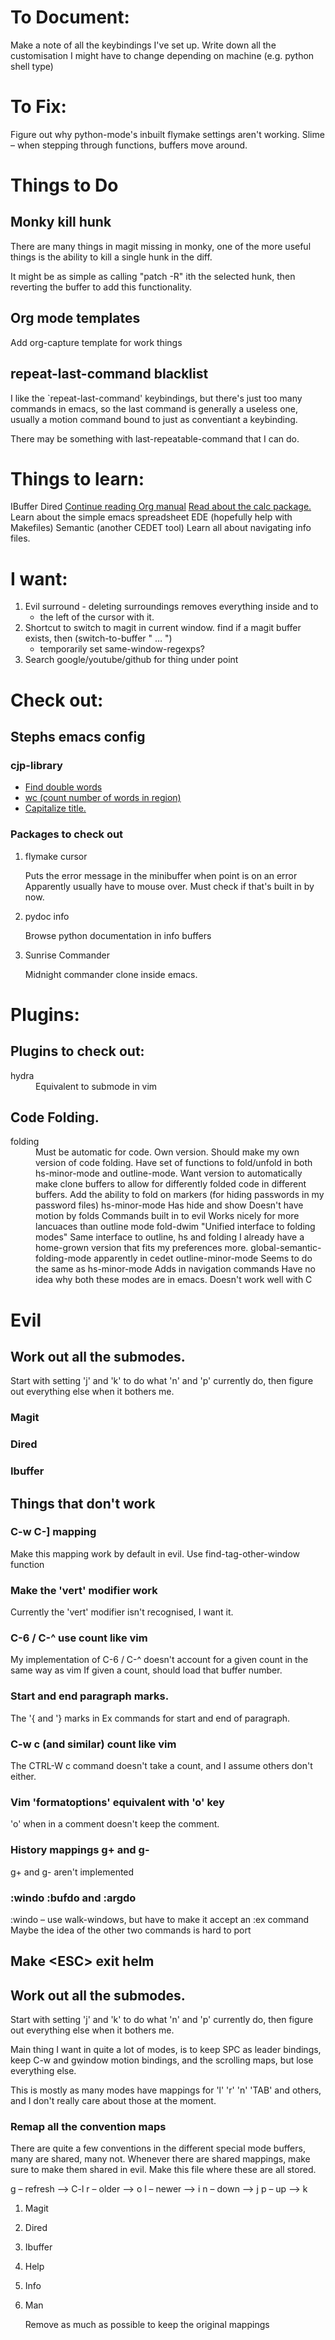 * To Document:
Make a note of all the keybindings I've set up.
Write down all the customisation I might have to change depending on machine
    (e.g. python shell type)

* To Fix:
Figure out why python-mode's inbuilt flymake settings aren't working.
Slime -- when stepping through functions, buffers move around.

* Things to Do
** Monky kill hunk
There are many things in magit missing in monky, one of the more useful things
is the ability to kill a single hunk in the diff.

It might be as simple as calling "patch -R" ith the selected hunk, then
reverting the buffer to add this functionality.
** Org mode templates
Add org-capture template for work things
** repeat-last-command blacklist
I like the `repeat-last-command' keybindings, but there's just too many commands
in emacs, so the last command is generally a useless one, usually a motion
command bound to just as conventiant a keybinding.

There may be something with last-repeatable-command that I can do.
* Things to learn:
IBuffer
Dired
[[info:org#Capture%20-%20Refile%20-%20Archive][Continue reading Org manual]]
[[info:calc][Read about the calc package.]]
Learn about the simple emacs spreadsheet
EDE (hopefully help with Makefiles)
Semantic (another CEDET tool)
Learn all about navigating info files.

* I want:
1) Evil surround - deleting surroundings removes everything inside and to
   + the left of the cursor with it.
2) Shortcut to switch to magit in current window.
   find if a magit buffer exists, then
   (switch-to-buffer " ... ")
   + temporarily set same-window-regexps?
3) Search google/youtube/github for thing under point

* Check out:
** Stephs emacs config
*** cjp-library
+ [[file:stephs_emacs/lisp/cjp-library.el::228][Find double words]]
+ [[file:stephs_emacs/lisp/cjp-library.el::305][wc (count number of words in region)]]
+ [[file:stephs_emacs/lisp/cjp-library.el::351][Capitalize title.]]
*** Packages to check out
**** flymake cursor
Puts the error message in the minibuffer when point is on an error
Apparently usually have to mouse over.
Must check if that's built in by now.
**** pydoc info
Browse python documentation in info buffers
**** Sunrise Commander
Midnight commander clone inside emacs.
* Plugins:
** Plugins to check out:
+ hydra          :: Equivalent to submode in vim
** Code Folding.
+ folding      :: Must be automatic for code.
     Own version.
                  Should make my own version of code folding.
                  Have set of functions to fold/unfold in both
                  hs-minor-mode and outline-mode.
                  Want version to automatically make clone buffers to
                  allow for differently folded code in different
                  buffers.
                  Add the ability to fold on markers (for hiding
                     passwords in my password files)
     hs-minor-mode
                  Has hide and show
                  Doesn't have motion by folds
                  Commands built in to evil
                  Works nicely for more lancuaces than outline mode
     fold-dwim
                  "Unified interface to folding modes"
                  Same interface to outline, hs and folding
                  I already have a home-grown version that fits my
                    preferences more.
     global-semantic-folding-mode
                  apparently in cedet
     outline-minor-mode
                  Seems to do the same as hs-minor-mode
                  Adds in navigation commands
                  Have no idea why both these modes are in emacs.
                  Doesn't work well with C
* Evil
** Work out all the submodes.
Start with setting 'j' and 'k' to do what 'n' and 'p' currently do, then figure
out everything else when it bothers me.
*** Magit
*** Dired
*** Ibuffer
** Things that don't work
*** C-w C-] mapping
Make this mapping work by default in evil.
Use find-tag-other-window function
*** Make the 'vert' modifier work
Currently the 'vert' modifier isn't recognised, I want it.
*** C-6 / C-^ use count like vim
My implementation of C-6 / C-^ doesn't account for a given count in the same way
    as vim
    If given a count, should load that buffer number.
*** Start and end paragraph marks.
The '{ and '} marks in Ex commands for start and end of paragraph.
*** C-w c  (and similar) count like vim
The CTRL-W c command doesn't take a count, and I assume others don't either.
*** Vim 'formatoptions' equivalent with 'o' key
'o' when in a comment doesn't keep the comment.
*** History mappings g+ and g-
g+ and g-  aren't implemented
*** :windo :bufdo and :argdo
:windo  --  use walk-windows, but have to make it accept an :ex command
Maybe the idea of the other two commands is hard to port
** Make <ESC> exit helm
** Work out all the submodes.
Start with setting 'j' and 'k' to do what 'n' and 'p' currently do, then figure
out everything else when it bothers me.

Main thing I want in quite a lot of modes, is to keep SPC as leader bindings,
keep C-w and g\d window motion bindings, and the scrolling maps, but lose
everything else.

This is mostly as many modes have mappings for 'l' 'r' 'n' 'TAB' and others, and
I don't really care about those at the moment.
*** Remap all the convention maps
There are quite a few conventions in the different special mode buffers, many
are shared, many not.
Whenever there are shared mappings, make sure to make them shared in evil.
Make this file where these are all stored.

g -- refresh --> C-l
r -- older   --> o
l -- newer   --> i
n -- down    --> j
p -- up      --> k
**** Magit
**** Dired
**** Ibuffer
**** Help
**** Info
**** Man
Remove as much as possible to keep the original mappings
